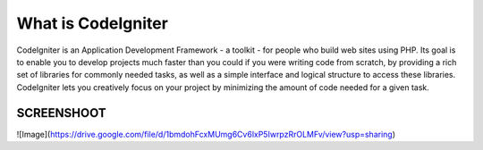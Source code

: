 ###################
What is CodeIgniter
###################

CodeIgniter is an Application Development Framework - a toolkit - for people
who build web sites using PHP. Its goal is to enable you to develop projects
much faster than you could if you were writing code from scratch, by providing
a rich set of libraries for commonly needed tasks, as well as a simple
interface and logical structure to access these libraries. CodeIgniter lets
you creatively focus on your project by minimizing the amount of code needed
for a given task.

*******************
SCREENSHOOT
*******************
![Image](https://drive.google.com/file/d/1bmdohFcxMUmg6Cv6lxP5IwrpzRrOLMFv/view?usp=sharing)
